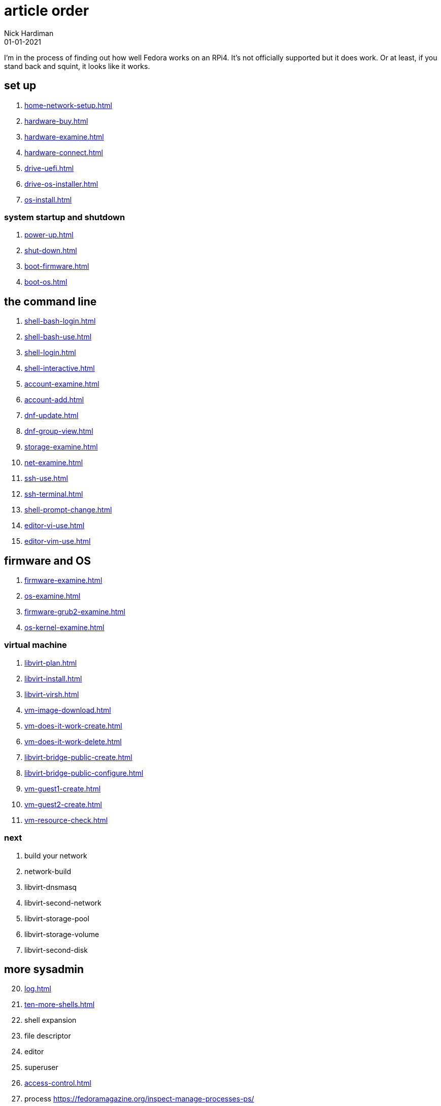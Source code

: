 = article order
Nick Hardiman 
:source-highlighter: highlight.js
:revdate: 01-01-2021

I'm in the process of finding out how well Fedora works on an RPi4. 
It's not officially supported but it does work.
Or at least, if you stand back and squint, it looks like it works. 


== set up 

. xref:home-network-setup.adoc[]
. xref:hardware-buy.adoc[]
. xref:hardware-examine.adoc[]
. xref:hardware-connect.adoc[]
. xref:drive-uefi.adoc[]
. xref:drive-os-installer.adoc[]
. xref:os-install.adoc[]

=== system startup and shutdown 

. xref:power-up.adoc[]
. xref:shut-down.adoc[]
. xref:boot-firmware.adoc[]
. xref:boot-os.adoc[]

== the command line

. xref:shell-bash-login.adoc[]
. xref:shell-bash-use.adoc[]
. xref:shell-login.adoc[]
. xref:shell-interactive.adoc[]
. xref:account-examine.adoc[]
. xref:account-add.adoc[]
. xref:dnf-update.adoc[]
. xref:dnf-group-view.adoc[]
. xref:storage-examine.adoc[]
. xref:net-examine.adoc[]
. xref:ssh-use.adoc[]
. xref:ssh-terminal.adoc[]
. xref:shell-prompt-change.adoc[]
. xref:editor-vi-use.adoc[]
. xref:editor-vim-use.adoc[]

== firmware and OS 

. xref:firmware-examine.adoc[]
. xref:os-examine.adoc[]
. xref:firmware-grub2-examine.adoc[]
. xref:os-kernel-examine.adoc[]

=== virtual machine 

. xref:libvirt-plan.adoc[]
. xref:libvirt-install.adoc[]
. xref:libvirt-virsh.adoc[]
. xref:vm-image-download.adoc[]
. xref:vm-does-it-work-create.adoc[]
. xref:vm-does-it-work-delete.adoc[]
. xref:libvirt-bridge-public-create.adoc[]
. xref:libvirt-bridge-public-configure.adoc[]
. xref:vm-guest1-create.adoc[]
. xref:vm-guest2-create.adoc[]
. xref:vm-resource-check.adoc[]

=== next 

. build your network
. network-build
. libvirt-dnsmasq
. libvirt-second-network
. libvirt-storage-pool
. libvirt-storage-volume
. libvirt-second-disk

== more sysadmin 

[start=20]
. xref:log.adoc[]
. xref:ten-more-shells.adoc[]
. shell expansion  
. file descriptor 
. editor 
. superuser 
. xref:access-control.adoc[]
. process   https://fedoramagazine.org/inspect-manage-processes-ps/
. daemon 
. time 
. network 
. host 
. archive 
. file copy 
. rpm 
. storage 


=== virtual machine 

[start=45]
. xref:virtual-machines.adoc[]
. network
. build your network
. network-build
. xref:libvirt.adoc[]
. xref:libvirt-virsh.adoc[]
. xref:libvirt-virtual-machine.adoc[]
. libvirt-dnsmasq
. libvirt-second-network
. libvirt-storage-pool
. libvirt-storage-volume
. libvirt-second-disk

=== OS

[start=56]
. syspurpose
. cockpit
. auditd
. chrony
. chrony-service
. dnf
. dnf-module
. journald
. anaconda 
. systemd 

=== local storage

[start=66]
. luks
. vdo
. swap
. partition 
. mount 
. swap
. stratis 

=== network 

[start=73]
. IPv6 
. teamed interface 
. bridge 
. NAT
. DNS 

=== network storage 

[start=78]
. file network nfs service 
. file network nfs client 
. automount 
. iSCSI remote block storage 

=== cgroups

[start=82]
. cgroups
. cgroup-apache
. cgroup-cpu
. cgroup-memory
. cgroup-storage

=== code

[start=87]
. git
. git-hook
. python
. python3-virtualenv
. regular expression 

=== automation

[start=92]
. ansible-engine
. ansible-guest-host
. ansible-lint
. ansible-molecule

=== container

[start=96]
. container-tools
. container-buildah
. container-systemd
. container-systemd

=== storage 

[start=100]
. regular expression 
. process schedule
. process multitask

=== security 

[start=103]
. MAC/SELinux
. network firewall 
. security kerberos 
. file exclusive storage 
. file shared storage 
. TLS 

=== application 

[start=109]
. DB mariadb 
. web apache 
. web CGI 

=== stuff 

. xref:grow-partition.adoc[]

